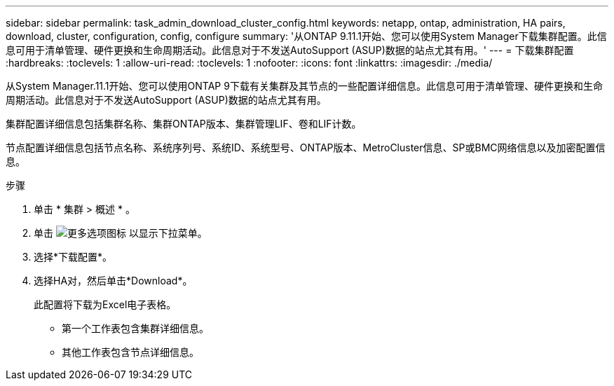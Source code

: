 ---
sidebar: sidebar 
permalink: task_admin_download_cluster_config.html 
keywords: netapp, ontap, administration, HA pairs, download, cluster, configuration, config, configure 
summary: '从ONTAP 9.11.1开始、您可以使用System Manager下载集群配置。此信息可用于清单管理、硬件更换和生命周期活动。此信息对于不发送AutoSupport (ASUP)数据的站点尤其有用。' 
---
= 下载集群配置
:hardbreaks:
:toclevels: 1
:allow-uri-read: 
:toclevels: 1
:nofooter: 
:icons: font
:linkattrs: 
:imagesdir: ./media/


[role="lead"]
从System Manager.11.1开始、您可以使用ONTAP 9下载有关集群及其节点的一些配置详细信息。此信息可用于清单管理、硬件更换和生命周期活动。此信息对于不发送AutoSupport (ASUP)数据的站点尤其有用。

集群配置详细信息包括集群名称、集群ONTAP版本、集群管理LIF、卷和LIF计数。

节点配置详细信息包括节点名称、系统序列号、系统ID、系统型号、ONTAP版本、MetroCluster信息、SP或BMC网络信息以及加密配置信息。

.步骤
. 单击 * 集群 > 概述 * 。
. 单击 image:icon-more-kebab-blue-bg.gif["更多选项图标"] 以显示下拉菜单。
. 选择*下载配置*。
. 选择HA对，然后单击*Download*。
+
此配置将下载为Excel电子表格。

+
** 第一个工作表包含集群详细信息。
** 其他工作表包含节点详细信息。



